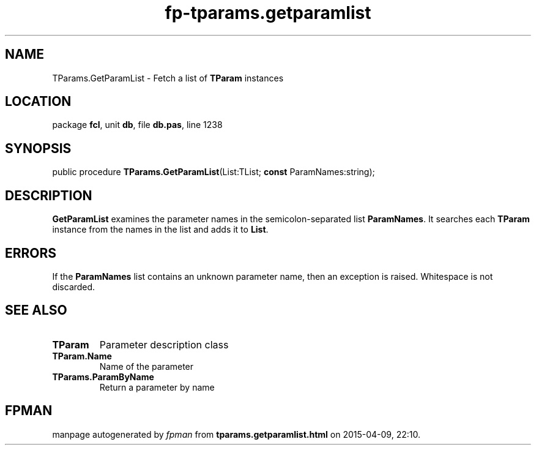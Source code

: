 .\" file autogenerated by fpman
.TH "fp-tparams.getparamlist" 3 "2014-03-14" "fpman" "Free Pascal Programmer's Manual"
.SH NAME
TParams.GetParamList - Fetch a list of \fBTParam\fR instances
.SH LOCATION
package \fBfcl\fR, unit \fBdb\fR, file \fBdb.pas\fR, line 1238
.SH SYNOPSIS
public procedure \fBTParams.GetParamList\fR(List:TList; \fBconst\fR ParamNames:string);
.SH DESCRIPTION
\fBGetParamList\fR examines the parameter names in the semicolon-separated list \fBParamNames\fR. It searches each \fBTParam\fR instance from the names in the list and adds it to \fBList\fR.


.SH ERRORS
If the \fBParamNames\fR list contains an unknown parameter name, then an exception is raised. Whitespace is not discarded.


.SH SEE ALSO
.TP
.B TParam
Parameter description class
.TP
.B TParam.Name
Name of the parameter
.TP
.B TParams.ParamByName
Return a parameter by name

.SH FPMAN
manpage autogenerated by \fIfpman\fR from \fBtparams.getparamlist.html\fR on 2015-04-09, 22:10.

